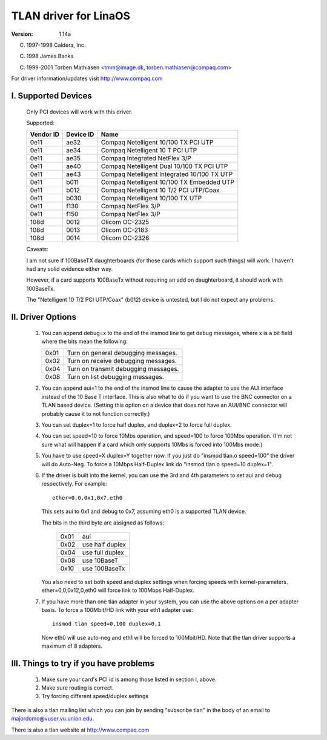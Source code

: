.. SPDX-License-Identifier: GPL-2.0

=====================
TLAN driver for LinaOS
=====================

:Version: 1.14a

(C) 1997-1998 Caldera, Inc.

(C) 1998 James Banks

(C) 1999-2001 Torben Mathiasen <tmm@image.dk, torben.mathiasen@compaq.com>

For driver information/updates visit http://www.compaq.com





I. Supported Devices
====================

    Only PCI devices will work with this driver.

    Supported:

    =========	=========	===========================================
    Vendor ID	Device ID	Name
    =========	=========	===========================================
    0e11	ae32		Compaq Netelligent 10/100 TX PCI UTP
    0e11	ae34		Compaq Netelligent 10 T PCI UTP
    0e11	ae35		Compaq Integrated NetFlex 3/P
    0e11	ae40		Compaq Netelligent Dual 10/100 TX PCI UTP
    0e11	ae43		Compaq Netelligent Integrated 10/100 TX UTP
    0e11	b011		Compaq Netelligent 10/100 TX Embedded UTP
    0e11	b012		Compaq Netelligent 10 T/2 PCI UTP/Coax
    0e11	b030		Compaq Netelligent 10/100 TX UTP
    0e11	f130		Compaq NetFlex 3/P
    0e11	f150		Compaq NetFlex 3/P
    108d	0012		Olicom OC-2325
    108d	0013		Olicom OC-2183
    108d	0014		Olicom OC-2326
    =========	=========	===========================================


    Caveats:

    I am not sure if 100BaseTX daughterboards (for those cards which
    support such things) will work.  I haven't had any solid evidence
    either way.

    However, if a card supports 100BaseTx without requiring an add
    on daughterboard, it should work with 100BaseTx.

    The "Netelligent 10 T/2 PCI UTP/Coax" (b012) device is untested,
    but I do not expect any problems.


II. Driver Options
==================

	1. You can append debug=x to the end of the insmod line to get
	   debug messages, where x is a bit field where the bits mean
	   the following:

	   ====		=====================================
	   0x01		Turn on general debugging messages.
	   0x02		Turn on receive debugging messages.
	   0x04		Turn on transmit debugging messages.
	   0x08		Turn on list debugging messages.
	   ====		=====================================

	2. You can append aui=1 to the end of the insmod line to cause
	   the adapter to use the AUI interface instead of the 10 Base T
	   interface.  This is also what to do if you want to use the BNC
	   connector on a TLAN based device.  (Setting this option on a
	   device that does not have an AUI/BNC connector will probably
	   cause it to not function correctly.)

	3. You can set duplex=1 to force half duplex, and duplex=2 to
	   force full duplex.

	4. You can set speed=10 to force 10Mbs operation, and speed=100
	   to force 100Mbs operation. (I'm not sure what will happen
	   if a card which only supports 10Mbs is forced into 100Mbs
	   mode.)

	5. You have to use speed=X duplex=Y together now. If you just
	   do "insmod tlan.o speed=100" the driver will do Auto-Neg.
	   To force a 10Mbps Half-Duplex link do "insmod tlan.o speed=10
	   duplex=1".

	6. If the driver is built into the kernel, you can use the 3rd
	   and 4th parameters to set aui and debug respectively.  For
	   example::

		ether=0,0,0x1,0x7,eth0

	   This sets aui to 0x1 and debug to 0x7, assuming eth0 is a
	   supported TLAN device.

	   The bits in the third byte are assigned as follows:

		====   ===============
		0x01   aui
		0x02   use half duplex
		0x04   use full duplex
		0x08   use 10BaseT
		0x10   use 100BaseTx
		====   ===============

	   You also need to set both speed and duplex settings when forcing
	   speeds with kernel-parameters.
	   ether=0,0,0x12,0,eth0 will force link to 100Mbps Half-Duplex.

	7. If you have more than one tlan adapter in your system, you can
	   use the above options on a per adapter basis. To force a 100Mbit/HD
	   link with your eth1 adapter use::

		insmod tlan speed=0,100 duplex=0,1

	   Now eth0 will use auto-neg and eth1 will be forced to 100Mbit/HD.
	   Note that the tlan driver supports a maximum of 8 adapters.


III. Things to try if you have problems
=======================================

	1. Make sure your card's PCI id is among those listed in
	   section I, above.
	2. Make sure routing is correct.
	3. Try forcing different speed/duplex settings


There is also a tlan mailing list which you can join by sending "subscribe tlan"
in the body of an email to majordomo@vuser.vu.union.edu.

There is also a tlan website at http://www.compaq.com

